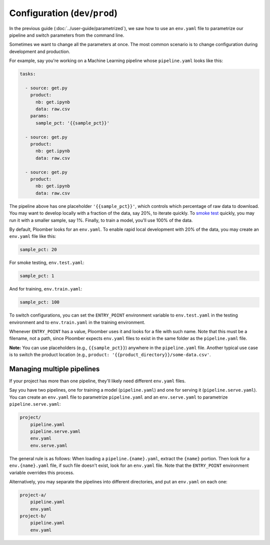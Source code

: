 Configuration (``dev``/``prod``)
============================================

In the previous guide (:doc:`../user-guide/parametrized`), we saw how to use an
``env.yaml`` file to parametrize our pipeline and switch parameters from the
command line.

Sometimes we want to change all the parameters at once. The most common
scenario is to change configuration during development and production.

For example, say you're working on a Machine Learning pipeline whose
``pipeline.yaml`` looks like this:

.. code-block:: yaml
    :class: text-editor
    :name: pipeline-yaml

    tasks:

      - source: get.py
        product:
          nb: get.ipynb
          data: raw.csv
        params:
          sample_pct: '{{sample_pct}}'

      - source: get.py
        product:
          nb: get.ipynb
          data: raw.csv

      - source: get.py
        product:
          nb: get.ipynb
          data: raw.csv


The pipeline above has one placeholder ``'{{sample_pct}}'``, which controls
which percentage of raw data to download. You may want to develop locally with a
fraction of the data, say 20%, to iterate quickly. To
`smoke test <https://en.wikipedia.org/wiki/Smoke_testing_(software)>`_ quickly,
you may run it with a smaller sample, say 1%. Finally, to train a model, you'll
use 100% of the data.

By default, Ploomber looks for an ``env.yaml``. To enable rapid local
development with 20% of the data, you may create an ``env.yaml`` file like this:

.. code-block:: yaml
    :class: text-editor

    sample_pct: 20

For smoke testing, ``env.test.yaml``:

.. code-block:: yaml
    :class: text-editor

    sample_pct: 1

And for training, ``env.train.yaml``:

.. code-block:: yaml
    :class: text-editor

    sample_pct: 100

To switch configurations, you can set the ``ENTRY_POINT`` environment variable
to ``env.test.yaml`` in the testing environment and to ``env.train.yaml`` in
the training environment.

Whenever ``ENTRY_POINT`` has a value, Ploomber uses it and looks for a file
with such name. Note that this must be a filename, not a path, since Ploomber
expects ``env.yaml`` files to exist in the same folder as the ``pipeline.yaml``
file.


**Note:** You can use placeholders (e.g., ``{{sample_pct}}``) anywhere in the
``pipeline.yaml`` file. Another typical use case is to switch the product
location (e.g., ``product: '{{product_directory}}/some-data.csv'``.

Managing multiple pipelines
---------------------------

If your project has more than one pipeline, they'll likely need
different ``env.yaml`` files.

Say you have two pipelines, one for training a model (``pipeline.yaml``) and
one for serving it (``pipeline.serve.yaml``). You can create an ``env.yaml``
file to parametrize ``pipeline.yaml`` and an ``env.serve.yaml`` to parametrize
``pipeline.serve.yaml``:

.. code-block:: sh

    project/
        pipeline.yaml
        pipeline.serve.yaml
        env.yaml
        env.serve.yaml

The general rule is as follows: When loading a ``pipeline.{name}.yaml``,
extract the ``{name}`` portion. Then look for a ``env.{name}.yaml`` file, if
such file doesn't exist, look for an ``env.yaml`` file. Note that the
``ENTRY_POINT`` environment variable overrides this process.

Alternatively, you may separate the pipelines into different directories, and
put an ``env.yaml`` on each one:

.. code-block:: sh

    project-a/
        pipeline.yaml
        env.yaml
    project-b/
        pipeline.yaml
        env.yaml

